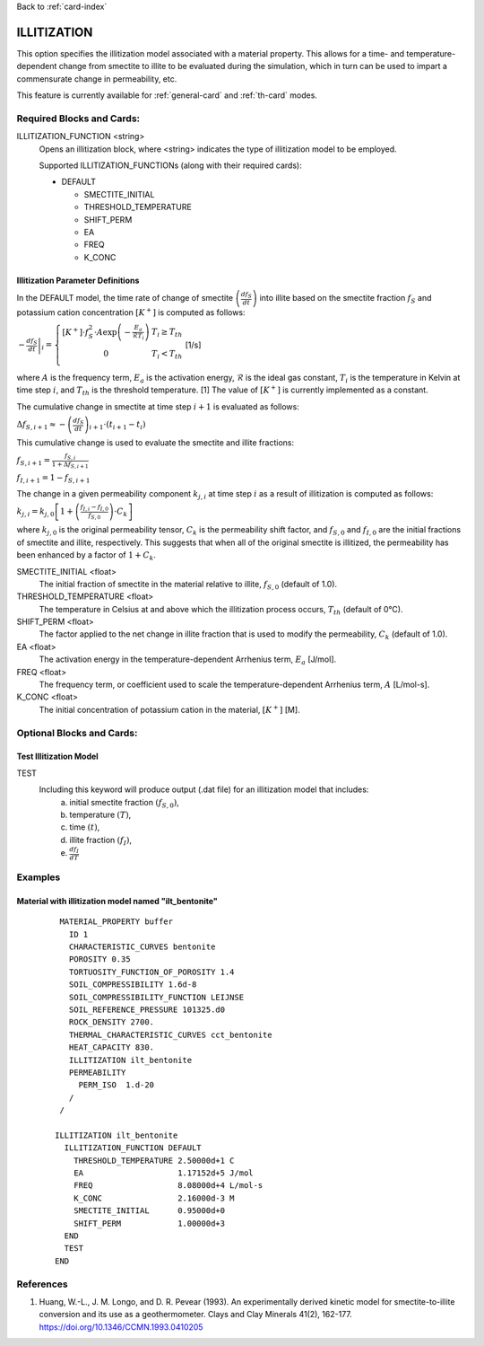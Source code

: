 Back to :ref:`card-index`

.. _illitization-card:

ILLITIZATION
=============================
This option specifies the illitization model associated with a material property. This allows for a time- and temperature-dependent change from smectite to illite to be evaluated during the simulation, which in turn can be used to impart a commensurate change in permeability, etc.

This feature is currently available for :ref:`general-card` and :ref:`th-card` modes.

Required Blocks and Cards:
**************************
ILLITIZATION_FUNCTION <string>
  Opens an illitization block, where <string> indicates the type of illitization model to be employed.

  Supported ILLITIZATION_FUNCTIONs (along with their required cards):

  .. _ilt-default-input:

  * DEFAULT

    + SMECTITE_INITIAL
    + THRESHOLD_TEMPERATURE
    + SHIFT_PERM
    + EA
    + FREQ
    + K_CONC


.. _ilt-parameter-definitions:

Illitization Parameter Definitions
---------------------------------------------------

In the DEFAULT model, the time rate of change of smectite :math:`\left(\frac{df_{S}}{dt}\right)` into illite based on the smectite fraction :math:`f_{S}` and potassium cation concentration :math:`[K^{+}]` is computed as follows:

:math:`\left.-\frac{df_{S}}{dt}\right|_{i}=\left\{{\begin{array}{cc} [K^{+}]\cdot f_{S}^{2}\cdot A\exp{\left(-\frac{E_{a}}{\mathcal{R}T_{i}}\right)} & T_{i}\geq T_{th} \\ 0 & T_{i}<T_{th} \\ \end{array} } \right.` [1/s]

where :math:`A` is the frequency term, :math:`E_{a}` is the activation energy, :math:`\mathcal{R}` is the ideal gas constant, :math:`T_{i}` is the temperature in Kelvin at time step :math:`i`, and :math:`T_{th}` is the threshold temperature. [1] The value of :math:`[K^{+}]` is currently implemented as a constant.

The cumulative change in smectite at time step :math:`i+1` is evaluated as follows:

:math:`\Delta f_{S,i+1}\approx-\left(\frac{df_{S}}{dt}\right)_{i+1}\cdot(t_{i+1}-t_{i})`

This cumulative change is used to evaluate the smectite and illite fractions: 

:math:`f_{S,i+1} = \frac{f_{S,i}}{1+\Delta f_{S,i+1}}`

:math:`f_{I,i+1} = 1 - f_{S,i+1}`

The change in a given permeability component :math:`k_{j,i}` at time step :math:`i` as a result of illitization is computed as follows:

:math:`k_{j,i}=k_{j,0}\left[1+\left(\frac{f_{I,i}-f_{I,0}}{f_{S,0}}\right)\cdot C_{k}\right]`

where :math:`k_{j,0}` is the original permeability tensor, :math:`C_{k}` is the permeability shift factor, and :math:`f_{S,0}` and :math:`f_{I,0}` are the initial fractions of smectite and illite, respectively. This suggests that when all of the original smectite is illitized, the permeability has been enhanced by a factor of :math:`1+ C_{k}`. 

SMECTITE_INITIAL <float>
 The initial fraction of smectite in the material relative to illite, :math:`f_{S,0}` (default of 1.0).

THRESHOLD_TEMPERATURE <float>
 The temperature in Celsius at and above which the illitization process occurs, :math:`T_{th}` (default of 0°C).

SHIFT_PERM <float>
 The factor applied to the net change in illite fraction that is used to modify the permeability, :math:`C_{k}` (default of 1.0).

EA <float>
  The activation energy in the temperature-dependent Arrhenius term, :math:`E_{a}` [J/mol].

FREQ <float>
  The frequency term, or coefficient used to scale the temperature-dependent Arrhenius term, :math:`A` [L/mol-s].

K_CONC <float>
  The initial concentration of potassium cation in the material, :math:`[K^{+}]` [M].


Optional Blocks and Cards:
**************************

.. _ilt-test:

Test Illitization Model
-----------------------
TEST
 Including this keyword will produce output (.dat file) for an illitization model that includes:
  (a) initial smectite fraction :math:`(f_{S,0})`,
  (b) temperature :math:`(T)`,
  (c) time :math:`(t)`,
  (d) illite fraction :math:`(f_{I})`,
  (e) :math:`\frac{df_{I}}{dT}`

Examples
********

.. _ilt-example-general:

Material with illitization model named "ilt_bentonite"
------------------------------------------------------
 ::

   MATERIAL_PROPERTY buffer
     ID 1
     CHARACTERISTIC_CURVES bentonite
     POROSITY 0.35
     TORTUOSITY_FUNCTION_OF_POROSITY 1.4
     SOIL_COMPRESSIBILITY 1.6d-8
     SOIL_COMPRESSIBILITY_FUNCTION LEIJNSE
     SOIL_REFERENCE_PRESSURE 101325.d0
     ROCK_DENSITY 2700.
     THERMAL_CHARACTERISTIC_CURVES cct_bentonite
     HEAT_CAPACITY 830.
     ILLITIZATION ilt_bentonite
     PERMEABILITY
       PERM_ISO  1.d-20
     /
   /

  ILLITIZATION ilt_bentonite
    ILLITIZATION_FUNCTION DEFAULT
      THRESHOLD_TEMPERATURE 2.50000d+1 C
      EA                    1.17152d+5 J/mol
      FREQ                  8.08000d+4 L/mol-s
      K_CONC                2.16000d-3 M
      SMECTITE_INITIAL      0.95000d+0
      SHIFT_PERM            1.00000d+3
    END
    TEST
  END


.. _ilt-references:

References
**********
1. Huang, W.-L., J. M. Longo, and D. R. Pevear (1993). An experimentally derived kinetic model for smectite-to-illite conversion and its use as a geothermometer. Clays and Clay Minerals 41(2), 162-177. https://doi.org/10.1346/CCMN.1993.0410205
